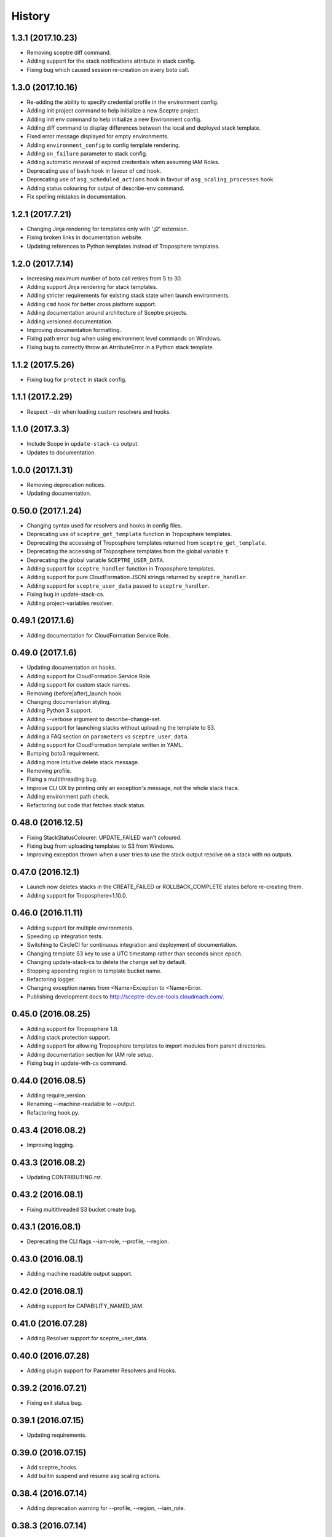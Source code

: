 =======
History
=======

1.3.1 (2017.10.23)
-----------------

* Removing sceptre diff command.
* Adding support for the stack notifications attribute in stack config.
* Fixing bug which caused session re-creation on every boto call.

1.3.0 (2017.10.16)
-----------------

* Re-adding the ability to specify credential profile in the environment config.
* Adding init project command to help initialize a new Sceptre project.
* Adding init env command to help initialize a new Environment config.
* Adding diff command to display differences between the local and deployed stack template.
* Fixed error message displayed for empty environments.
* Adding ``environment_config`` to config template rendering.
* Adding ``on_failure`` parameter to stack config.
* Adding automatic renewal of expired credentials when assuming IAM Roles.
* Deprecating use of ``bash`` hook in favour of ``cmd`` hook.
* Deprecating use of ``asg_scheduled_actions`` hook in favour of ``asg_scaling_processes`` hook.
* Adding status colouring for output of describe-env command.
* Fix spelling mistakes in documentation.

1.2.1 (2017.7.21)
-----------------

* Changing Jinja rendering for templates only with '.j2' extension.
* Fixing broken links in documentation website.
* Updating references to Python templates instead of Troposphere templates.

1.2.0 (2017.7.14)
-----------------

* Increasing maximum number of boto call retires from 5 to 30.
* Adding support Jinja rendering for stack templates.
* Adding stricter requirements for existing stack state when launch environments.
* Adding ``cmd`` hook for better cross platform support.
* Adding documentation around architecture of Sceptre projects.
* Adding versioned documentation.
* Improving documentation formatting.
* Fixing path error bug when using environment level commands on Windows.
* Fixing bug to correctly throw an AtrributeError in a Python stack template.

1.1.2 (2017.5.26)
-----------------

* Fixing bug for ``protect`` in stack config.

1.1.1 (2017.2.29)
-----------------

* Respect --dir when loading custom resolvers and hooks.

1.1.0 (2017.3.3)
----------------

* Include Scope in ``update-stack-cs`` output.
* Updates to documentation.

1.0.0 (2017.1.31)
-----------------

* Removing deprecation notices.
* Updating documentation.

0.50.0 (2017.1.24)
------------------

* Changing syntax used for resolvers and hooks in config files.
* Deprecating use of ``sceptre_get_template`` function in Troposphere templates.
* Deprecating the accessing of Troposphere templates returned from ``sceptre_get_template``.
* Deprecating the accessing of Troposphere templates from the global variable ``t``.
* Deprecating the global variable ``SCEPTRE_USER_DATA``.
* Adding support for ``sceptre_handler`` function in Troposphere templates.
* Adding support for pure CloudFormation JSON strings returned by ``sceptre_handler``.
* Adding support for ``sceptre_user_data`` passed to ``sceptre_handler``.
* Fixing bug in update-stack-cs.
* Adding project-variables resolver.

0.49.1 (2017.1.6)
-----------------

* Adding documentation for CloudFormation Service Role.

0.49.0 (2017.1.6)
-----------------

* Updating documentation on hooks.
* Adding support for CloudFormation Service Role.
* Adding support for custom stack names.
* Removing (before|after)_launch hook.
* Changing documentation styling.
* Adding Python 3 support.
* Adding --verbose argument to describe-change-set.
* Adding support for launching stacks without uploading the template to S3.
* Adding a FAQ section on ``parameters`` vs ``sceptre_user_data``.
* Adding support for CloudFormation template written in YAML.
* Bumping boto3 requirement.
* Adding more intuitive delete stack message.
* Removing profile.
* Fixing a multithreading bug.
* Improve CLI UX by printing only an exception's message, not the whole stack trace.
* Adding environment path check.
* Refactoring out code that fetches stack status.

0.48.0 (2016.12.5)
------------------

* Fixing StackStatusColourer: UPDATE_FAILED wan't coloured.
* Fixing bug from uploading templates to S3 from Windows.
* Improving exception thrown when a user tries to use the stack output resolve on a stack with no outputs.

0.47.0 (2016.12.1)
------------------

* Launch now deletes stacks in the CREATE_FAILED or ROLLBACK_COMPLETE states before re-creating them.
* Adding support for Troposphere<1.10.0.

0.46.0 (2016.11.11)
-------------------

* Adding support for multiple environments.
* Speeding up integration tests.
* Switching to CircleCI for continuous integration and deployment of documentation.
* Changing template S3 key to use a UTC timestamp rather than seconds since epoch.
* Changing update-stack-cs to delete the change set by default.
* Stopping appending region to template bucket name.
* Refactoring logger.
* Changing exception names from <Name>Exception to <Name>Error.
* Publishing development docs to http://sceptre-dev.ce-tools.cloudreach.com/.

0.45.0 (2016.08.25)
-------------------

* Adding support for Troposphere 1.8.
* Adding stack protection support.
* Adding support for allowing Troposphere templates to import modules from parent directories.
* Adding documentation section for IAM role setup.
* Fixing bug in update-wth-cs command.

0.44.0 (2016.08.5)
------------------

* Adding require_version.
* Renaming --machine-readable to --output.
* Refactoring hook.py.

0.43.4 (2016.08.2)
------------------

* Improving logging.

0.43.3 (2016.08.2)
------------------

* Updating CONTRIBUTING.rst.

0.43.2 (2016.08.1)
------------------

* Fixing multithreaded S3 bucket create bug.

0.43.1 (2016.08.1)
------------------

* Deprecating the CLI flags --iam-role, --profile, --region.

0.43.0 (2016.08.1)
------------------

* Adding machine readable output support.


0.42.0 (2016.08.1)
------------------

* Adding support for CAPABILITY_NAMED_IAM.

0.41.0 (2016.07.28)
-------------------

* Adding Resolver support for sceptre_user_data.

0.40.0 (2016.07.28)
-------------------

* Adding plugin support for Parameter Resolvers and Hooks.

0.39.2 (2016.07.21)
-------------------

* Fixing exit status bug.

0.39.1 (2016.07.15)
-------------------

* Updating requirements.

0.39.0 (2016.07.15)
-------------------

* Add sceptre_hooks.
* Add builtin suspend and resume asg scaling actions.

0.38.4 (2016.07.14)
-------------------

* Adding deprecation warning for --profile, --region, --iam_role.

0.38.3 (2016.07.14)
-------------------

* Combining account_id and iam_role into a single parameter, iam_role, which is now the ARN of the IAM Role to assume.
* Fixing bug in integration tests.

0.38.2 (2016.07.14)
-------------------

* Updating docs.

0.38.1 (2016.07.14)
-------------------

* Updating docstrings.

0.38.0 (2016.07.14)
-------------------

* Removing autocomplete as it broke integration tests.
* Fixing integration tests.

0.37.0 (2016.07.13)
-------------------

* Adding the ability to tag stacks created by Sceptre.

0.36.0 (2016.07.12)
-------------------

* Adding templating support to config files.

0.35.1 (2016.07.12)
-------------------

* Fixing permissions on autocomplete files.

0.35.0 (2016.07.12)
-------------------

* Sceptre now encrypts templates uploaded to S3 using AES256 by default.

0.34.0 (2016.07.12)
-------------------

* Adding autocomplete support for bash and zsh.

0.33.0 (2016.07.11)
-------------------

* Specify sceptre directory via --dir flag.

0.32.0 (2016.07.11)
-------------------

* Refactoring how parameters are handled internally.
* Adding stack_output_external resolver.
* Adding the ability to explicitly specify dependencies.

0.31.0 (2016.07.11)
-------------------

* Adding sceptre-update-cs.

0.30.0 (2016.07.08)
-------------------

* Tail stack events for sceptre execute-change-set.
* Added formatted output for sceptre describe-change-set.

0.29.1 (2016.07.08)
-------------------

* Fixing CI bug in 0.29.0.

0.29.0 (2016.07.08)
-------------------

* Adding automatic support for no-colour'ed output.

0.28.0 (2016.07.07)
-------------------

* Adding --no-colour flag.

0.27.2 (2016.07.07)
-------------------

* Updating docs to add get-stack-policy and set-stack-policy.

0.27.1 (2016.07.07)
-------------------

* Patching unittests and lint from previous release.

0.27.0 (2016.07.07)
-------------------

* Adding get-stack-policy and set-stack-policy.

0.26.1 (2016.07.06)
-------------------

* Changing ConfigReader object to Config object.

0.26.0 (2016.07.06)
-------------------

* Adding more integration tests.

0.25.1 (2016.07.05)
-------------------

* Fixing UnrecognisedHookTaskTypeException import in hook.py.

0.25.0 (2016.07.05)
-------------------

* Adding describe-env command.

0.24.1 (2016.07.05)
-------------------

* Updating documentation.

0.24.0 (2016.07.04)
-------------------

* Ability to specify the region via the cli.
* Ability to specify a profile via the cli or config.yml.
* Ability to specify a role via the cli.
* Skip role assume when no role is specified in config.yaml or via the cli.

0.23.1 (2016.06.30)
-------------------

* Moving upload_template_to_s3 into the Template object.

0.23.0 (2016.06.30)
-------------------

* Adding support for the cascading of <stack_name>.yaml files.
* Moved --debug flag to be after sceptre keyword ($ sceptre --debug <command>).
* Refactor how config is handled internally.
* Lazy load stack config and templates.

0.22.1 (2016.06.28)
-------------------

* Adding dependency resolving to create-change-set.

0.22.0 (2016.06.27)
-------------------

* Adding hooks.

0.21.2 (2016.06.24)
-------------------

* Refactoring connection_manager.

0.21.1 (2016.06.14)
-------------------

* Fixing bug in template.py.

0.21.0 (2016.06.14)
-------------------

* Adding sceptre describe-stack-outputs command.

0.20.0 (2016.06.14)
-------------------

* Switching from TROPOSPHERE_DATA to SCEPTRE_USER_DATA.
* Switching from configure to PyYaml.
* Fixing a print stack events error.

0.19.0 (2016.06.8)
------------------

* Adding Boto3 call retries when request limits are hit.

0.18.2 (2016.06.2)
------------------

* Removing a potential race condition when storing templates in S3.

0.18.1 (2016.05.27)
-------------------

* Tidying up method names in the Stack() object.

0.18.0 (2016.05.26)
-------------------

* Moving to using threading to launch/delete environments.
* Create/update/launch/delete commands now return non-zero if the command fails.

0.17.0 (2016.05.10)
-------------------

* Adding basic integration tests.

0.16.1 (2016.05.9)
------------------

* Bumping to Troposphere 1.6.0.

0.16.0 (2016.05.4)
------------------

* Switching from Docopt to Click, improving support for use as a Python module.

0.15.3 (2016.04.21)
-------------------

* Bumping boto3 dependency version to 1.3.1.

0.15.2 (2016.04.21)
-------------------

* Defend against troposphere_data being a string in yaml.

0.15.1 (2016.04.14)
-------------------

* Moving exceptions into their own file, ``exceptions.py``.

0.15.0 (2016.04.14)
-------------------

* Support for automatic reading in of arbitrary files.

0.14.1 (2016.04.14)
-------------------

* Refactor ``workplan.py``.

0.14.0 (2016.04.11)
-------------------

* Adding change set support.

0.13.3 (2016.04.11)
-------------------

* Moving dependency resolver code from ``workplan.py`` to  ``stack.py``.

0.13.2 (2016.04.7)
------------------

* Refactoring ``stack.py``.

0.13.1 (2016.04.7)
------------------

* Improving troposphere template not found exception.

0.13.0 (2016.04.6)
------------------

* Adding ``$ sceptre --version``.

0.12.1 (2016.04.6)
------------------

* Hiding internal class names.

0.12.0 (2016.04.6)
------------------

* Adding support for reading in environment variables for use as CloudFormation parameters.

0.11.0 (2016.03.31)
-------------------

* Adding ``continue-update-rollback`` command.

0.10.2 (2016.03.31)
-------------------

* Refactoring ConfigReader.

0.10.1 (2016.03.31)
-------------------

* Updating documentation.

0.10.0 (2016.03.31)
-------------------

* Adding Troposphere data injection support.

0.9.1 (2016.03.21)
------------------

* Minor refactor.

0.9.0 (2016.03.21)
------------------

* Adding --debug option.

0.8.2 (2016.03.21)
------------------

* Adding date time to printed out stack events.

0.8.1 (2016.03.21)
------------------

* Fixing bug in generate-template.

0.8.0 (2016.03.21)
------------------

* Sceptre now prints out stack events as stacks are being launched or deleted.

0.7.1 (2016.03.18)
------------------

* Refactoring interactor commands.

0.7.0 (2016.03.17)
------------------

* Adding lock-stack and unlock-stack commands.

0.6.3 (2016.03.16)
------------------

* Adding improved error handling for when users enter incorrect stack names.

0.6.2 (2016.03.16)
------------------

* Adding improved error handling for when users enter incorrect environment paths.
* Refactoring config_reader

0.6.1 (2016.03.15)
------------------

* Updating documentation.

0.6.0 (2016.03.15)
------------------

* Adding support for user-defined config directory structure.

0.5.1 (2016.03.10)
------------------

* Sceptre waits after checking a stack's status. This update drops the wait time from 3s to 1s.

0.5.0 (2016.03.10)
------------------

* Adds sceptre validate-template <env> <stack_name> command.

0.4.0 (2016.03.10)
------------------

* Sceptre now creates, updates and launches stacks from a template it uploads to s3.

0.3.2 (2016.03.10)
------------------

* Fixing create_bucket for region us-east-1.

0.3.1 (2016.03.10)
------------------

* Sceptre removes trailing slash from template_bucket_name.

0.3.0 (2016.03.09)
------------------

* Sceptre now appends time since epoch to uploaded JSON template names.

0.2.0 (2016.03.09)
------------------

* Sceptre now appends region to supplied bucket name.

0.1.3 (2016.03.08)
------------------

* Adding support for subdirectories in the template_bucket_name param.

0.1.2 (2016.03.08)
------------------

* Updating Troposphere to version 1.5.0.

0.1.1 (2016.03.08)
------------------

* Updating tox to only support Python 2.6 versions > 2.6.9.

0.1.0 (2016-03-07)
------------------

* Changing how parameter chaining is stated in yaml files.

0.0.1 (2015-12-13)
------------------

* First release.
